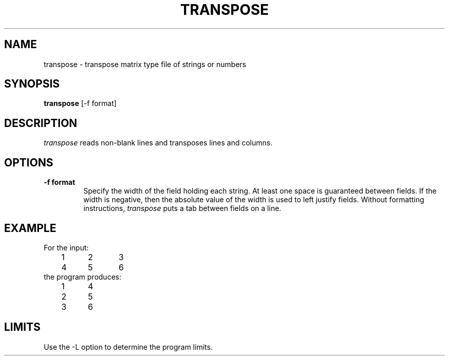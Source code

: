 .TH TRANSPOSE 1 "March 5, 1985" "\(co 1980 Gary Perlman" "|STAT" "UNIX User's Manual"
.SH NAME
transpose \- transpose matrix type file of strings or numbers
.SH SYNOPSIS
.B transpose
[-f format]
.SH DESCRIPTION
.I transpose
reads non-blank lines and transposes lines and columns.
.SH OPTIONS
.TP
.B -f format
Specify the width of the field holding each string.
At least one space is guaranteed between fields.
If the width is negative, then the absolute value of
the width is used to left justify fields.
Without formatting instructions,
.I transpose
puts a tab between fields on a line.
.SH EXAMPLE
.nf
For the input:
	1	2	3
	4	5	6
the program produces:
	1	4	
	2	5	
	3	6	
.fi
.SH LIMITS
Use the -L option to determine the program limits.
